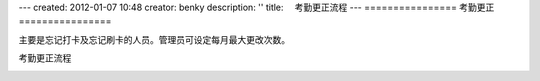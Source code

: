---
created: 2012-01-07 10:48
creator: benky
description: ''
title: 　考勤更正流程
---
================
考勤更正
================

主要是忘记打卡及忘记刷卡的人员。管理员可设定每月最大更改次数。

.. image:: img/timekeeper1.png

考勤更正流程

.. image:: img/timekeeper2.gif


